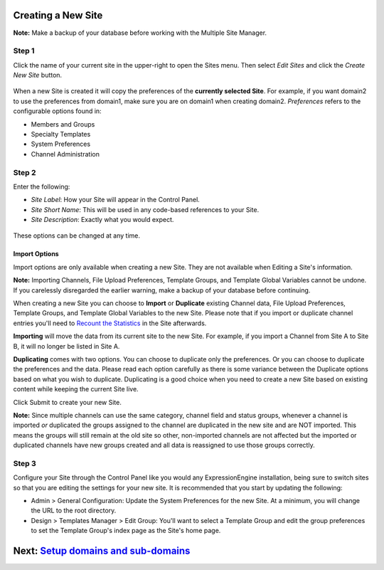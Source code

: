Creating a New Site
===================

**Note:** Make a backup of your database before working with the
Multiple Site Manager.

Step 1
------

Click the name of your current site in the upper-right to open the Sites
menu. Then select *Edit Sites* and click the *Create New Site* button.

.. figure:: ../../images/sites_overview.png
   :align: center
   :alt: Sites Overview

When a new Site is created it will copy the preferences of the
**currently selected Site**. For example, if you want domain2 to use the
preferences from domain1, make sure you are on domain1 when creating
domain2. *Preferences* refers to the configurable options found in:

-  Members and Groups
-  Specialty Templates
-  System Preferences
-  Channel Administration

Step 2
------

Enter the following:

-  *Site Label*: How your Site will appear in the Control Panel.
-  *Site Short Name*: This will be used in any code-based references to
   your Site.
-  *Site Description*: Exactly what you would expect.

.. figure:: ../../images/sites_create_new.png
   :align: center
   :alt: Sites Create New

These options can be changed at any time.

Import Options
~~~~~~~~~~~~~~

Import options are only available when creating a new Site. They are not
available when Editing a Site's information.

**Note:** Importing Channels, File Upload Preferences, Template Groups,
and Template Global Variables cannot be undone. If you carelessly
disregarded the earlier warning, make a backup of your database before
continuing.

When creating a new Site you can choose to **Import** or **Duplicate**
existing Channel data, File Upload Preferences, Template Groups, and
Template Global Variables to the new Site. Please note that if you
import or duplicate channel entries you'll need to `Recount the
Statistics <../tools/data/recount_statistics.html>`_ in the Site
afterwards.

**Importing** will move the data from its current site to the new Site.
For example, if you import a Channel from Site A to Site B, it will no
longer be listed in Site A.

**Duplicating** comes with two options. You can choose to duplicate only
the preferences. Or you can choose to duplicate the preferences and the
data. Please read each option carefully as there is some variance
between the Duplicate options based on what you wish to duplicate.
Duplicating is a good choice when you need to create a new Site based on
existing content while keeping the current Site live.

Click Submit to create your new Site.

**Note:** Since multiple channels can use the same category, channel
field and status groups, whenever a channel is imported *or* duplicated
the groups assigned to the channel are duplicated in the new site and
are NOT imported. This means the groups will still remain at the old
site so other, non-imported channels are not affected but the imported
or duplicated channels have new groups created and all data is
reassigned to use those groups correctly.

.. figure:: ../../images/sites_import.png
   :align: center
   :alt: Sites Import

Step 3
------

Configure your Site through the Control Panel like you would any
ExpressionEngine installation, being sure to switch sites so that you
are editing the settings for your new site. It is recommended that you
start by updating the following:

-  Admin > General Configuration: Update the System Preferences for the
   new Site. At a minimum, you will change the URL to the root directory.
-  Design > Templates Manager > Edit Group: You'll want to select a
   Template Group and edit the group preferences to set the Template
   Group's index page as the Site's home page.

Next: `Setup domains and sub-domains <domainsetup.html>`_
=========================================================

